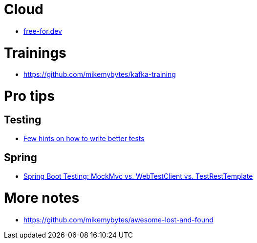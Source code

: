 = Cloud

* https://free-for.dev[free-for.dev]

= Trainings

* https://github.com/mikemybytes/kafka-training

= Pro tips

== Testing

* https://threadreaderapp.com/thread/1549332873219657730.html[Few hints on how to write better tests]

== Spring

* https://rieckpil.de/spring-boot-testing-mockmvc-vs-webtestclient-vs-testresttemplate/[Spring Boot Testing: MockMvc vs. WebTestClient vs. TestRestTemplate]

= More notes

* https://github.com/mikemybytes/awesome-lost-and-found
